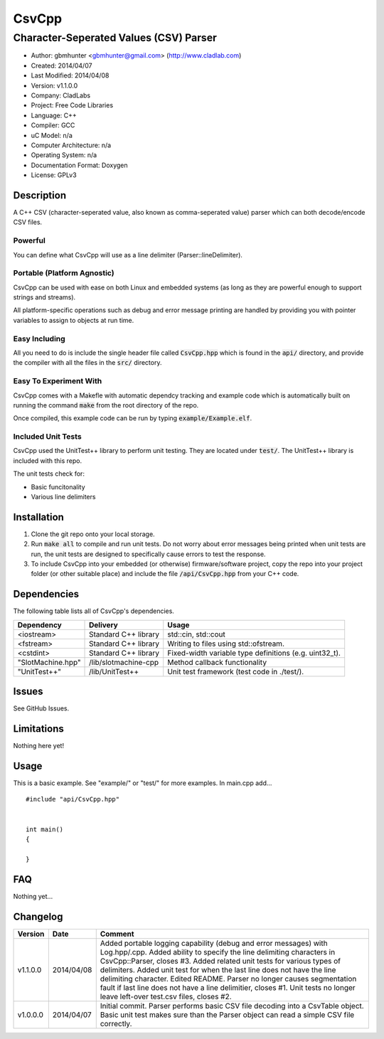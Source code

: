 ==============================================================
CsvCpp
==============================================================

--------------------------------------------------------------
Character-Seperated Values (CSV) Parser
--------------------------------------------------------------

.. image:: https://api.travis-ci.org/gbmhunter/CsvCpp.png?branch=master   
	:target: https://travis-ci.org/gbmhunter/CsvCpp

- Author: gbmhunter <gbmhunter@gmail.com> (http://www.cladlab.com)
- Created: 2014/04/07
- Last Modified: 2014/04/08
- Version: v1.1.0.0
- Company: CladLabs
- Project: Free Code Libraries
- Language: C++
- Compiler: GCC	
- uC Model: n/a
- Computer Architecture: n/a
- Operating System: n/a
- Documentation Format: Doxygen
- License: GPLv3

.. role:: bash(code)
	:language: bash

Description
===========

A C++ CSV (character-seperated value, also known as comma-seperated value) parser which can both decode/encode CSV files.

Powerful
--------

You can define what CsvCpp will use as a line delimiter (Parser::lineDelimiter).

Portable (Platform Agnostic)
----------------------------

CsvCpp can be used with ease on both Linux and embedded systems (as long as they are powerful enough to support strings and streams).

All platform-specific operations such as debug and error message printing are handled by providing you with pointer variables to assign to objects at run time.


Easy Including
--------------

All you need to do is include the single header file called :code:`CsvCpp.hpp` which is found in the :code:`api/` directory, and provide the compiler with all the files in the :code:`src/` directory.

Easy To Experiment With
-----------------------

CsvCpp comes with a Makefle with automatic dependcy tracking and example code which is automatically built on running the command :code:`make` from the root directory of the repo.

Once compiled, this example code can be run by typing :code:`example/Example.elf`.


Included Unit Tests
-------------------

CsvCpp used the UnitTest++ library to perform unit testing. They are located under :code:`test/`. The UnitTest++ library is included with this repo.

The unit tests check for:

- Basic funcitonality
- Various line delimiters


Installation
============

1. Clone the git repo onto your local storage.

2. Run :code:`make all` to compile and run unit tests. Do not worry about error messages being printed when unit tests are run, the unit tests are designed to specifically cause errors to test the response.

3. To include CsvCpp into your embedded (or otherwise) firmware/software project, copy the repo into your project folder (or other suitable place) and include the file :code:`/api/CsvCpp.hpp` from your C++ code.


Dependencies
============

The following table lists all of CsvCpp's dependencies.

====================== ==================== ======================================================================
Dependency             Delivery             Usage
====================== ==================== ======================================================================
<iostream>             Standard C++ library std::cin, std::cout
<fstream>              Standard C++ library Writing to files using std::ofstream.
<cstdint>              Standard C++ library Fixed-width variable type definitions (e.g. uint32_t).
"SlotMachine.hpp"      /lib/slotmachine-cpp Method callback functionality
"UnitTest++"           /lib/UnitTest++      Unit test framework (test code in ./test/).
====================== ==================== ======================================================================


Issues
======

See GitHub Issues.

Limitations
===========

Nothing here yet!

Usage
=====

This is a basic example. See "example/" or "test/" for more examples. In main.cpp add...

::

	#include "api/CsvCpp.hpp"

	
	int main()
	{
	
	}
	
	
FAQ
===

Nothing yet...

Changelog
=========

========= ========== ===================================================================================================
Version    Date       Comment
========= ========== ===================================================================================================
v1.1.0.0  2014/04/08 Added portable logging capability (debug and error messages) with Log.hpp/.cpp. Added ability to specify the line delimiting characters in CsvCpp::Parser, closes #3. Added related unit tests for various types of delimiters. Added unit test for when the last line does not have the line delimiting character. Edited README. Parser no longer causes segmentation fault if last line does not have a line delimitier, closes #1. Unit tests no longer leave left-over test.csv files, closes #2.
v1.0.0.0  2014/04/07 Initial commit. Parser performs basic CSV file decoding into a CsvTable object. Basic unit test makes sure than the Parser object can read a simple CSV file correctly.
========= ========== ===================================================================================================